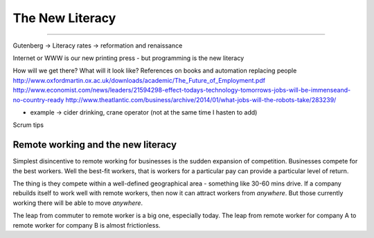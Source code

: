 ================
The New Literacy
================

================

Gutenberg -> Literacy rates -> reformation and renaissance

Internet or WWW is our new printing press - but programming is the new literacy

How will we get there?
What will it look like?
References on books and automation replacing people
http://www.oxfordmartin.ox.ac.uk/downloads/academic/The_Future_of_Employment.pdf
http://www.economist.com/news/leaders/21594298-effect-todays-technology-tomorrows-jobs-will-be-immenseand-no-country-ready
http://www.theatlantic.com/business/archive/2014/01/what-jobs-will-the-robots-take/283239/

- example -> cider drinking, crane operator (not at the same time I hasten to add)


Scrum tips



Remote working and the new literacy
-----------------------------------

Simplest disincentive to remote working for businesses is the
sudden expansion of competition.  Businesses compete for the best workers.
Well the best-fit workers, that is workers for a particular pay can provide a particular level of return.

The thing is they compete within a well-defined geographical area - something like 30-60 mins drive.  If a company rebuilds itself to work well with remote workers, then now it can attract workers from *anywhere*. But those currently working there will be able to move *anywhere*.

The leap from commuter to remote worker is a big one, especially today.  The leap from remote worker for company A to remote worker for company B is almost frictionless.
